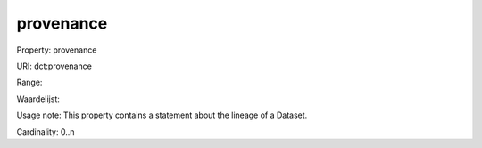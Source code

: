provenance
==========

Property: provenance

URI: dct:provenance

Range: 

Waardelijst: 

Usage note: This property contains a statement about the lineage of a Dataset.

Cardinality: 0..n
